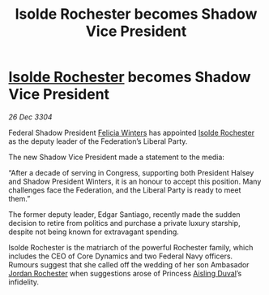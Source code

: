 :PROPERTIES:
:ID:       58af2643-887c-4098-8c7c-6bd3eee60eca
:END:
#+title: Isolde Rochester becomes Shadow Vice President
#+filetags: :Federation:3304:galnet:

* [[id:cdb2224f-eb0b-45d0-b37f-9daccae07c32][Isolde Rochester]] becomes Shadow Vice President

/26 Dec 3304/

Federal Shadow President [[id:b9fe58a3-dfb7-480c-afd6-92c3be841be7][Felicia Winters]] has appointed [[id:cdb2224f-eb0b-45d0-b37f-9daccae07c32][Isolde Rochester]] as the deputy leader of the Federation’s Liberal Party. 

The new Shadow Vice President made a statement to the media: 

“After a decade of serving in Congress, supporting both President Halsey and Shadow President Winters, it is an honour to accept this position. Many challenges face the Federation, and the Liberal Party is ready to meet them.” 

The former deputy leader, Edgar Santiago, recently made the sudden decision to retire from politics and purchase a private luxury starship, despite not being known for extravagant spending. 

Isolde Rochester is the matriarch of the powerful Rochester family, which includes the CEO of Core Dynamics and two Federal Navy officers. Rumours suggest that she called off the wedding of her son Ambasador [[id:81c5c161-1553-44f0-b5fb-c4a58f1f71d7][Jordan Rochester]] when suggestions arose of Princess [[id:b402bbe3-5119-4d94-87ee-0ba279658383][Aisling Duval]]’s infidelity.
